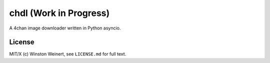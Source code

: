 #######################
chdl (Work in Progress)
#######################

A 4chan image downloader written in Python asyncio.

*******
License
*******

MIT/X (c) Winston Weinert, see ``LICENSE.md`` for full text.
